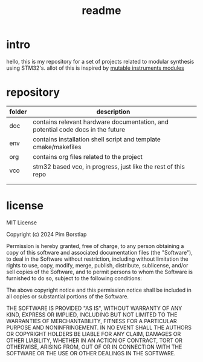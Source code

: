 #+title: readme
* intro
hello, this is my repository for a set of projects related to modular synthesis using STM32's. allot of this is inspired by [[https://github.com/pichenettes/eurorack][mutable instruments modules]]
* repository
| folder | description                                                                     |
|--------+---------------------------------------------------------------------------------|
| doc    | contains relevant hardware documentation, and potential code docs in the future |
| env    | contains installation shell script and template cmake/makefiles                 |
| org    | contains org files related to the project                                       |
| vco    | stm32 based vco, in progress, just like the rest of this repo                   |
|        |                                                                                 |
|        |                                                                                 |

* license
MIT License

Copyright (c) 2024 Pim Borstlap

Permission is hereby granted, free of charge, to any person obtaining a copy
of this software and associated documentation files (the "Software"), to deal
in the Software without restriction, including without limitation the rights
to use, copy, modify, merge, publish, distribute, sublicense, and/or sell
copies of the Software, and to permit persons to whom the Software is
furnished to do so, subject to the following conditions:

The above copyright notice and this permission notice shall be included in all
copies or substantial portions of the Software.

THE SOFTWARE IS PROVIDED "AS IS", WITHOUT WARRANTY OF ANY KIND, EXPRESS OR
IMPLIED, INCLUDING BUT NOT LIMITED TO THE WARRANTIES OF MERCHANTABILITY,
FITNESS FOR A PARTICULAR PURPOSE AND NONINFRINGEMENT. IN NO EVENT SHALL THE
AUTHORS OR COPYRIGHT HOLDERS BE LIABLE FOR ANY CLAIM, DAMAGES OR OTHER
LIABILITY, WHETHER IN AN ACTION OF CONTRACT, TORT OR OTHERWISE, ARISING FROM,
OUT OF OR IN CONNECTION WITH THE SOFTWARE OR THE USE OR OTHER DEALINGS IN THE
SOFTWARE.

